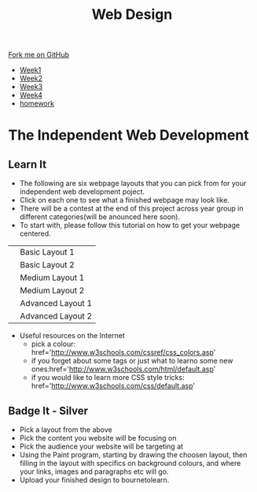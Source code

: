 #+STARTUP:indent
#+HTML_HEAD: <link rel="stylesheet" type="text/css" href="css/styles.css"/>
#+HTML_HEAD_EXTRA: <link href='http://fonts.googleapis.com/css?family=Ubuntu+Mono|Ubuntu' rel='stylesheet' type='text/css'>
#+HTML_HEAD_EXTRA: <script src="http://ajax.googleapis.com/ajax/libs/jquery/1.9.1/jquery.min.js" type="text/javascript"></script>
#+HTML_HEAD_EXTRA: <script src="js/navbar.js" type="text/javascript"></script>
#+OPTIONS: f:nil author:nil num:nil creator:nil timestamp:nil toc:nil html-style:nil

#+TITLE: Web Design
#+AUTHOR: Xiaohui Ellis

#+BEGIN_HTML
  <div class="github-fork-ribbon-wrapper left">
    <div class="github-fork-ribbon">
      <a href="https://github.com/stsb11/7-CS-webDesign">Fork me on GitHub</a>
    </div>
  </div>
<div id="stickyribbon">
    <ul>
      <li><a href="1_Lesson.html">Week1</a></li>
      <li><a href="2_Lesson.html">Week2</a></li>
      <li><a href="3_Lesson.html">Week3</a></li>
      <li><a href="4_Lesson.html">Week4</a></li>

      <li><a href="Homework.html">homework</a></li>
    </ul>
  </div>
#+END_HTML

* COMMENT Use as a template
:PROPERTIES:
:HTML_CONTAINER_CLASS: activity
:END:
** Learn It
:PROPERTIES:
:HTML_CONTAINER_CLASS: learn
:END:

** Research It
:PROPERTIES:
:HTML_CONTAINER_CLASS: research
:END:

** Design It
:PROPERTIES:
:HTML_CONTAINER_CLASS: design
:END:

** Build It
:PROPERTIES:
:HTML_CONTAINER_CLASS: build
:END:

** Test It
:PROPERTIES:
:HTML_CONTAINER_CLASS: test
:END:

** Run It
:PROPERTIES:
:HTML_CONTAINER_CLASS: run
:END:

** Document It
:PROPERTIES:
:HTML_CONTAINER_CLASS: document
:END:

** Code It
:PROPERTIES:
:HTML_CONTAINER_CLASS: code
:END:

** Program It
:PROPERTIES:
:HTML_CONTAINER_CLASS: program
:END:

** Try It
:PROPERTIES:
:HTML_CONTAINER_CLASS: try
:END:

** Badge It
:PROPERTIES:
:HTML_CONTAINER_CLASS: badge
:END:

** Save It
:PROPERTIES:
:HTML_CONTAINER_CLASS: save
:END:

* The Independent Web Development
:PROPERTIES:
:HTML_CONTAINER_CLASS: activity
:END:
** Learn It
:PROPERTIES:
:HTML_CONTAINER_CLASS: learn
:END:
- The following are six webpage layouts that you can pick from for your independent web development poject.
- Click on each one to see what a finished webpage may look like.
- There will be a contest at the end of this project across year group in different categories(will be anounced here soon).
- To start with, please follow this tutorial on how to get your webpage centered.
#+BEGIN_HTML

<table>
<tr>
<td><a target="_self" href="basic1-examples.html"><img src="./img/layout-basic1.jpg" alt="layout-1" width="320" height="280"></a>
</td>
<td>Basic Layout 1</td>
</tr>
<tr>
<td><a target="_self" href="basic2-examples.html"><img src="./img/layout-basic2.jpg" alt="layout-2" width="320" height="280"></a>
</td>
<td>Basic Layout 2</td>
</tr>
<tr>
<td><a target="_self" href="medium1-examples.html">	<img src="./img/layout-mid1.jpg" alt="medium layout 1" width="320" height="280"></a>
</td>
<td>Medium Layout 1</td>
</tr>
<tr>
<td><a target="_self" href="medium2-examples.html">	<img src="./img/layout-med2.jpg" alt="medium layout 2" width="320" height="280"></a>
</td>
<td>Medium Layout 2</td>
</tr>
<tr>	
<td><a target="_self" href="adv1-examples.html"><img src="./img/layout-adv2.jpg" alt="Advanced Layout 1" width="320" height="280"></a>
</td>
<td>Advanced Layout 1</td>
</tr>
<tr>
<td><a target="_self" href="adv2-examples.html"><img src="./img/layout-adv1.jpg" alt="advanced layout 2" width="320" height="280"></a>
</td>
<td>Advanced Layout 2</td>
</tr>
</table>
#+END_HTML

- Useful resources on the Internet
 + pick a colour: href='http://www.w3schools.com/cssref/css_colors.asp'
 + if you forget about some tags or just what to learno some new ones:href='http://www.w3schools.com/html/default.asp'
 + if you would like to learn more CSS style tricks: href='http://www.w3schools.com/css/default.asp'

** Badge It - Silver
:PROPERTIES:
:HTML_CONTAINER_CLASS: badge
:END:

- Pick a layout from the above
- Pick the content you website will be focusing on
- Pick the audience your website will be targeting at
- Using the Paint program, starting by drawing the choosen layout, then filling in the layout with specifics on background colours, and where your links, images and paragraphs etc will go.
- Upload your finished design to bournetolearn.


